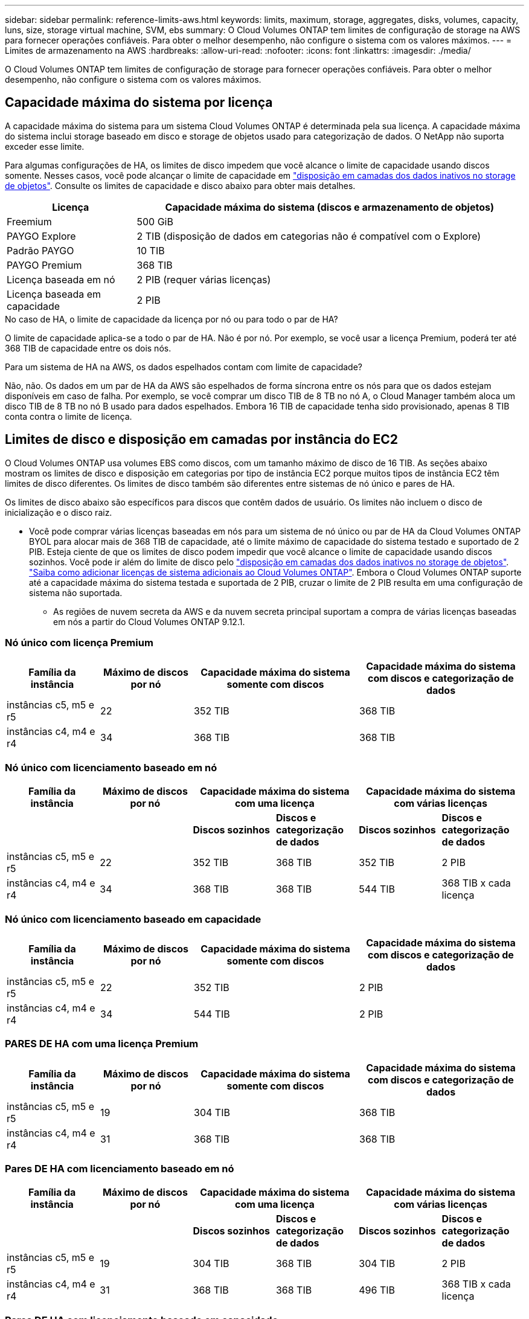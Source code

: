 ---
sidebar: sidebar 
permalink: reference-limits-aws.html 
keywords: limits, maximum, storage, aggregates, disks, volumes, capacity, luns, size, storage virtual machine, SVM, ebs 
summary: O Cloud Volumes ONTAP tem limites de configuração de storage na AWS para fornecer operações confiáveis. Para obter o melhor desempenho, não configure o sistema com os valores máximos. 
---
= Limites de armazenamento na AWS
:hardbreaks:
:allow-uri-read: 
:nofooter: 
:icons: font
:linkattrs: 
:imagesdir: ./media/


[role="lead"]
O Cloud Volumes ONTAP tem limites de configuração de storage para fornecer operações confiáveis. Para obter o melhor desempenho, não configure o sistema com os valores máximos.



== Capacidade máxima do sistema por licença

A capacidade máxima do sistema para um sistema Cloud Volumes ONTAP é determinada pela sua licença. A capacidade máxima do sistema inclui storage baseado em disco e storage de objetos usado para categorização de dados. O NetApp não suporta exceder esse limite.

Para algumas configurações de HA, os limites de disco impedem que você alcance o limite de capacidade usando discos somente. Nesses casos, você pode alcançar o limite de capacidade em https://docs.netapp.com/us-en/bluexp-cloud-volumes-ontap/concept-data-tiering.html["disposição em camadas dos dados inativos no storage de objetos"^]. Consulte os limites de capacidade e disco abaixo para obter mais detalhes.

[cols="25,75"]
|===
| Licença | Capacidade máxima do sistema (discos e armazenamento de objetos) 


| Freemium | 500 GiB 


| PAYGO Explore | 2 TIB (disposição de dados em categorias não é compatível com o Explore) 


| Padrão PAYGO | 10 TIB 


| PAYGO Premium | 368 TIB 


| Licença baseada em nó | 2 PIB (requer várias licenças) 


| Licença baseada em capacidade | 2 PIB 
|===
.No caso de HA, o limite de capacidade da licença por nó ou para todo o par de HA?
O limite de capacidade aplica-se a todo o par de HA. Não é por nó. Por exemplo, se você usar a licença Premium, poderá ter até 368 TIB de capacidade entre os dois nós.

.Para um sistema de HA na AWS, os dados espelhados contam com limite de capacidade?
Não, não. Os dados em um par de HA da AWS são espelhados de forma síncrona entre os nós para que os dados estejam disponíveis em caso de falha. Por exemplo, se você comprar um disco TIB de 8 TB no nó A, o Cloud Manager também aloca um disco TIB de 8 TB no nó B usado para dados espelhados. Embora 16 TIB de capacidade tenha sido provisionado, apenas 8 TIB conta contra o limite de licença.



== Limites de disco e disposição em camadas por instância do EC2

O Cloud Volumes ONTAP usa volumes EBS como discos, com um tamanho máximo de disco de 16 TIB. As seções abaixo mostram os limites de disco e disposição em categorias por tipo de instância EC2 porque muitos tipos de instância EC2 têm limites de disco diferentes. Os limites de disco também são diferentes entre sistemas de nó único e pares de HA.

Os limites de disco abaixo são específicos para discos que contêm dados de usuário. Os limites não incluem o disco de inicialização e o disco raiz.

* Você pode comprar várias licenças baseadas em nós para um sistema de nó único ou par de HA da Cloud Volumes ONTAP BYOL para alocar mais de 368 TIB de capacidade, até o limite máximo de capacidade do sistema testado e suportado de 2 PIB. Esteja ciente de que os limites de disco podem impedir que você alcance o limite de capacidade usando discos sozinhos. Você pode ir além do limite de disco pelo https://docs.netapp.com/us-en/bluexp-cloud-volumes-ontap/concept-data-tiering.html["disposição em camadas dos dados inativos no storage de objetos"^]. https://docs.netapp.com/us-en/bluexp-cloud-volumes-ontap/task-manage-node-licenses.html["Saiba como adicionar licenças de sistema adicionais ao Cloud Volumes ONTAP"^]. Embora o Cloud Volumes ONTAP suporte até a capacidade máxima do sistema testada e suportada de 2 PIB, cruzar o limite de 2 PIB resulta em uma configuração de sistema não suportada.
+
** As regiões de nuvem secreta da AWS e da nuvem secreta principal suportam a compra de várias licenças baseadas em nós a partir do Cloud Volumes ONTAP 9.12.1.






=== Nó único com licença Premium

[cols="18,18,32,32"]
|===
| Família da instância | Máximo de discos por nó | Capacidade máxima do sistema somente com discos | Capacidade máxima do sistema com discos e categorização de dados 


| instâncias c5, m5 e r5 | 22 | 352 TIB | 368 TIB 


| instâncias c4, m4 e r4 | 34 | 368 TIB | 368 TIB 
|===


=== Nó único com licenciamento baseado em nó

[cols="18,18,16,16,16,16"]
|===
| Família da instância | Máximo de discos por nó 2+| Capacidade máxima do sistema com uma licença 2+| Capacidade máxima do sistema com várias licenças 


2+|  | *Discos sozinhos* | *Discos e categorização de dados* | *Discos sozinhos* | *Discos e categorização de dados* 


| instâncias c5, m5 e r5 | 22 | 352 TIB | 368 TIB | 352 TIB | 2 PIB 


| instâncias c4, m4 e r4 | 34 | 368 TIB | 368 TIB | 544 TIB | 368 TIB x cada licença 
|===


=== Nó único com licenciamento baseado em capacidade

[cols="18,18,32,32"]
|===
| Família da instância | Máximo de discos por nó | Capacidade máxima do sistema somente com discos | Capacidade máxima do sistema com discos e categorização de dados 


| instâncias c5, m5 e r5 | 22 | 352 TIB | 2 PIB 


| instâncias c4, m4 e r4 | 34 | 544 TIB | 2 PIB 
|===


=== PARES DE HA com uma licença Premium

[cols="18,18,32,32"]
|===
| Família da instância | Máximo de discos por nó | Capacidade máxima do sistema somente com discos | Capacidade máxima do sistema com discos e categorização de dados 


| instâncias c5, m5 e r5 | 19 | 304 TIB | 368 TIB 


| instâncias c4, m4 e r4 | 31 | 368 TIB | 368 TIB 
|===


=== Pares DE HA com licenciamento baseado em nó

[cols="18,18,16,16,16,16"]
|===
| Família da instância | Máximo de discos por nó 2+| Capacidade máxima do sistema com uma licença 2+| Capacidade máxima do sistema com várias licenças 


2+|  | *Discos sozinhos* | *Discos e categorização de dados* | *Discos sozinhos* | *Discos e categorização de dados* 


| instâncias c5, m5 e r5 | 19 | 304 TIB | 368 TIB | 304 TIB | 2 PIB 


| instâncias c4, m4 e r4 | 31 | 368 TIB | 368 TIB | 496 TIB | 368 TIB x cada licença 
|===


=== Pares DE HA com licenciamento baseado em capacidade

[cols="18,18,32,32"]
|===
| Família da instância | Máximo de discos por nó | Capacidade máxima do sistema somente com discos | Capacidade máxima do sistema com discos e categorização de dados 


| instâncias c5, m5 e r5 | 19 | 304 TIB | 2 PIB 


| instâncias c4, m4 e r4 | 31 | 496 TIB | 2 PIB 
|===


== Limites agregados

O Cloud Volumes ONTAP usa volumes AWS como discos e os agrupa em _agregados_. Agregados fornecem storage para volumes.

[cols="2*"]
|===
| Parâmetro | Limite 


| Número máximo de agregados | Nó único: O mesmo que os pares HA de limite de disco: 18 em um nó 1 


| Tamanho máximo de agregado | 96 TIB de capacidade bruta 2 


| Discos por agregado | 1-6 3 


| Número máximo de grupos RAID por agregado | 1 
|===
Notas:

. Não é possível criar agregados 19 em ambos os nós em um par de HA, pois isso excederia o limite do disco de dados.
. O limite de capacidade agregada é baseado nos discos que compõem o agregado. O limite não inclui o storage de objetos usado para categorização de dados.
. Todos os discos em um agregado devem ter o mesmo tamanho.




== Limites lógicos de armazenamento

[cols="22,22,56"]
|===
| Storage lógico | Parâmetro | Limite 


| *Storage VMs (SVMs)* | Número máximo de Cloud Volumes ONTAP (par de HA ou nó único)  a| 
*Instâncias C5, M5 e R5 com BYOL* o seguinte número de VMs de armazenamento é compatível com os tipos de instância C5, M5 e R5 quando você traz sua própria licença (BYOL):

* 12 VMs de storage com sistemas de nó único
* 8 VMs de storage com pares de HA



NOTE: Uma VM de storage abrange todo o sistema Cloud Volumes ONTAP (par de HA ou nó único)

Uma licença complementar é necessária para cada SVM adicional de fornecimento de dados além da primeira VM de storage fornecida com o Cloud Volumes ONTAP por padrão. Entre em Contato com sua equipe de conta para obter uma licença complementar da SVM.

As VMs de storage configuradas para recuperação de desastres (DR) não exigem uma licença complementar (elas são gratuitas), mas contam com o limite de VM de storage. 1,2

*Todas as outras configurações* são suportadas uma VM de armazenamento de dados e uma VM de armazenamento de destino usada para recuperação de desastres. 2

Uma VM de storage abrange todo o sistema Cloud Volumes ONTAP (par de HA ou nó único).



.2+| *Ficheiros* | Tamanho máximo | 16 TIB 


| Máximo por volume | Depende do tamanho do volume, até 2 bilhões 


| *Volumes FlexClone* | Profundidade do clone hierárquico 3 | 499 


.3+| *Volumes FlexVol* | Máximo por nó | 500 


| Tamanho mínimo | 20 MB 


| Tamanho máximo | 100 TIB 


| *Qtrees* | Máximo por FlexVol volume | 4.995 


| *Cópias Snapshot* | Máximo por FlexVol volume | 1.023 
|===
Notas:

. Por exemplo, se você tiver 8 VMs de storage de fornecimento de dados em um par de HA, atingiu o limite e não poderá criar VMs de storage adicionais. O mesmo acontece com outro par de HA que tem 8 VMs de storage configuradas para recuperação de desastres - você atingiu o limite e não pode criar VMs de storage adicionais.
. Você pode ativar uma VM de storage de destino para acesso aos dados se houver uma interrupção na VM de storage de origem. O Cloud Manager não oferece suporte de configuração ou orquestração para recuperação de desastres de VM de storage. Você deve usar o System Manager ou a CLI.
+
** https://library.netapp.com/ecm/ecm_get_file/ECMLP2839856["Guia expresso de preparação para recuperação de desastres da SVM"^]
** https://library.netapp.com/ecm/ecm_get_file/ECMLP2839857["Guia do SVM Disaster Recovery Express"^]


. Profundidade de clone hierárquica é a profundidade máxima de uma hierarquia aninhada de volumes FlexClone que pode ser criada a partir de um único FlexVol volume.




== Limites de armazenamento iSCSI

[cols="3*"]
|===
| Armazenamento iSCSI | Parâmetro | Limite 


.4+| *LUNs* | Máximo por nó | 1.024 


| Número máximo de mapas LUN | 1.024 


| Tamanho máximo | 16 TIB 


| Máximo por volume | 512 


| *grupos* | Máximo por nó | 256 


.2+| *Iniciadores* | Máximo por nó | 512 


| Máximo por grupo | 128 


| * Sessões iSCSI* | Máximo por nó | 1.024 


.2+| *LIFs* | Máximo por porta | 32 


| Máximo por portset | 32 


| *Portsets* | Máximo por nó | 256 
|===